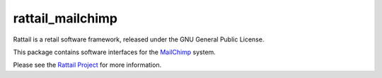 
rattail_mailchimp
=================

Rattail is a retail software framework, released under the GNU General
Public License.

This package contains software interfaces for the `MailChimp`_ system.

.. _`MailChimp`: https://mailchimp.com/

Please see the `Rattail Project`_ for more information.

.. _`Rattail Project`: https://rattailproject.org/
